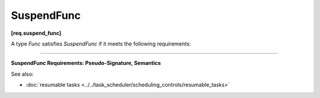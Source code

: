 ===========
SuspendFunc
===========
**[req.suspend_func]**

A type `Func` satisfies `SuspendFunc` if it meets the following requirements:

----------------------------------------------------------------------

**SuspendFunc Requirements: Pseudo-Signature, Semantics**

.. namespace:: SuspendFunc
	       
.. cpp:function:: Func::Func( const Func& )

    Copy constructor.

.. cpp:function:: void Func::operator()( tbb::task::suspend_point )

    Body that accepts the current task execution point to resume later.

See also:

* :doc:`resumable tasks <../../task_scheduler/scheduling_controls/resumable_tasks>`

